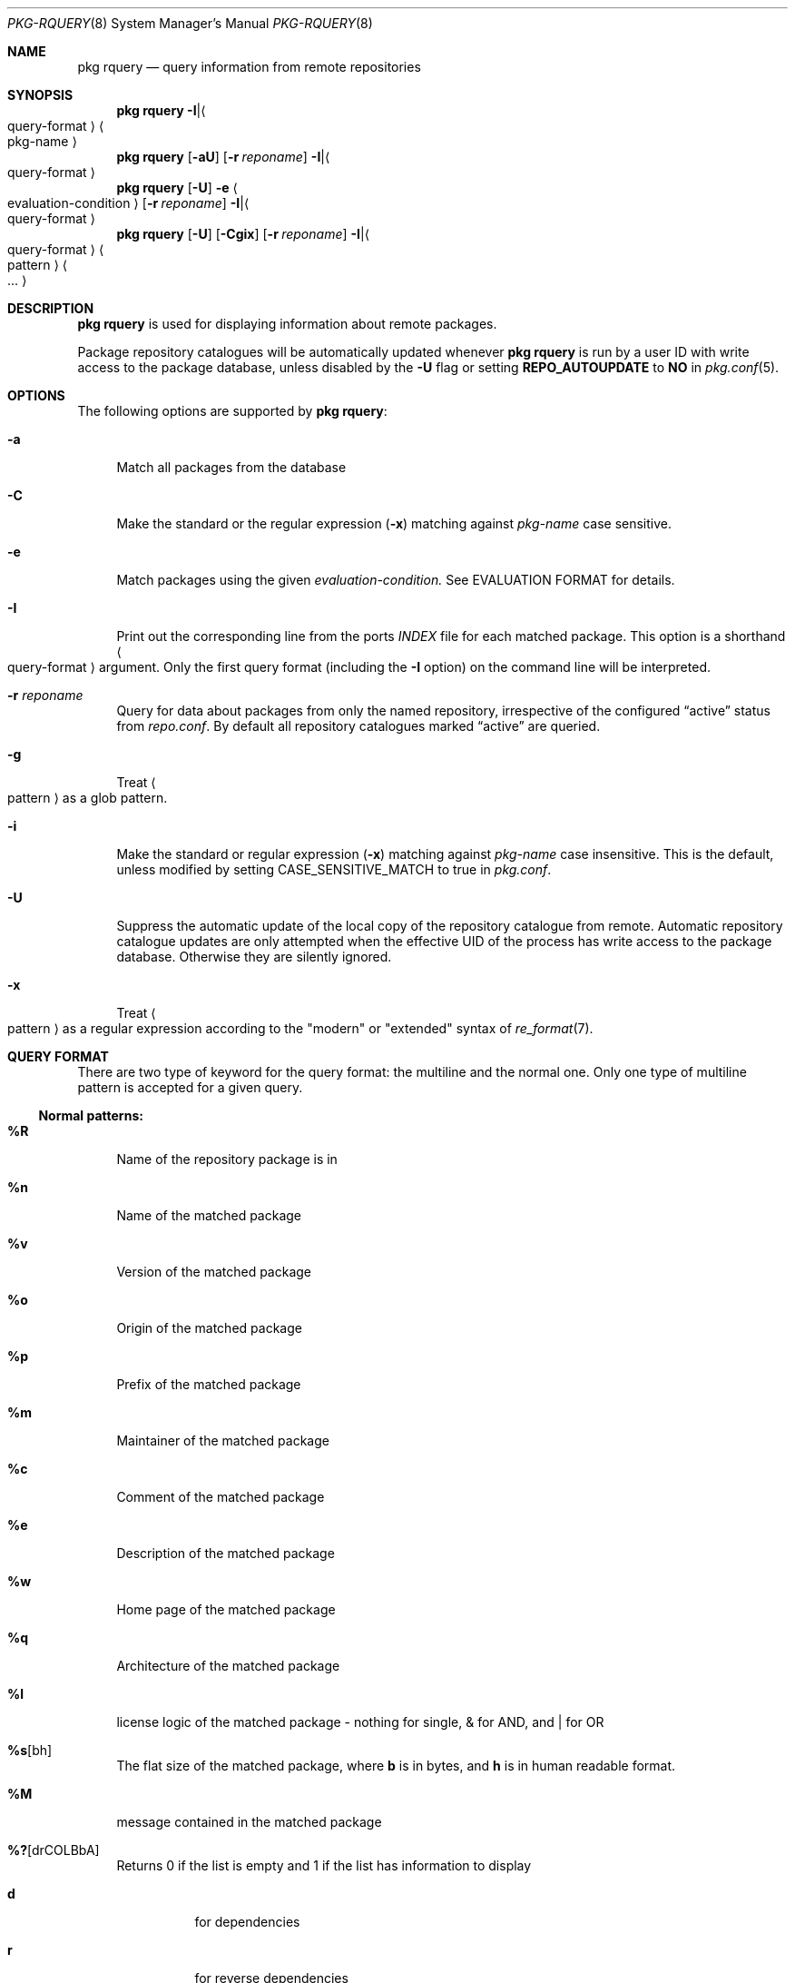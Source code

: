 .\"
.\" FreeBSD pkg - a next generation package for the installation and maintenance
.\" of non-core utilities.
.\"
.\" Redistribution and use in source and binary forms, with or without
.\" modification, are permitted provided that the following conditions
.\" are met:
.\" 1. Redistributions of source code must retain the above copyright
.\"    notice, this list of conditions and the following disclaimer.
.\" 2. Redistributions in binary form must reproduce the above copyright
.\"    notice, this list of conditions and the following disclaimer in the
.\"    documentation and/or other materials provided with the distribution.
.\"
.\"
.\"     @(#)pkg.8
.\" $FreeBSD$
.\"
.Dd April 27, 2014
.Dt PKG-RQUERY 8
.Os
.Sh NAME
.Nm "pkg rquery"
.Nd query information from remote repositories
.Sh SYNOPSIS
.Nm
.Sm Fl I |
.Ao query-format Ac Sm Ao pkg-name Ac
.Nm
.Op Fl aU
.Op Fl r Ar reponame
.Sm Fl I |
.Ao query-format Ac Sm
.Nm
.Op Fl U
.Fl e Ao evaluation-condition Ac
.Op Fl r Ar reponame
.Sm Fl I |
.Ao query-format Ac Sm
.Nm
.Op Fl U
.Op Fl Cgix
.Op Fl r Ar reponame
.Sm Fl I |
.Ao query-format Ac Sm Ao pattern Ac Ao ... Ac
.Sh DESCRIPTION
.Nm
is used for displaying information about remote packages.
.Pp
Package repository catalogues will be automatically updated whenever
.Nm
is run by a user ID with write access to the package database,
unless disabled by the
.Fl U
flag  or setting
.Cm REPO_AUTOUPDATE
to
.Sy NO
in
.Xr pkg.conf 5 .
.Sh OPTIONS
The following options are supported by
.Nm :
.Bl -tag -width F1
.It Fl a
Match all packages from the database
.It Fl C
Make the standard or the regular expression
.Fl ( x )
matching against
.Ar pkg-name
case sensitive.
.It Fl e
Match packages using the given
.Ar evaluation-condition.
See EVALUATION FORMAT for details.
.It Fl I
Print out the corresponding line from the ports
.Pa INDEX
file for each matched package.
This option is a shorthand
.Ao query-format Ac
argument.
Only the first query format (including the
.Fl I
option) on the command line will be interpreted.
.It Fl r Ar reponame
Query for data about packages from only the named repository,
irrespective of the configured
.Dq active
status from
.Pa repo.conf .
By default all repository catalogues marked
.Dq active
are queried.
.It Fl g
Treat
.Ao pattern Ac
as a glob pattern.
.It Fl i
Make the standard or regular expression
.Fl ( x )
matching against
.Ar pkg-name
case insensitive.
This is the default, unless modified by setting
.Ev CASE_SENSITIVE_MATCH
to true in
.Pa pkg.conf .
.It Fl U
Suppress the automatic update of the local copy of the repository catalogue
from remote.
Automatic repository catalogue updates are only attempted when the
effective UID of the process has write access to the package database.
Otherwise they are silently ignored.
.It Fl x
Treat
.Ao pattern Ac
as a regular expression according to the "modern" or "extended" syntax
of
.Xr re_format 7 .
.El
.Sh QUERY FORMAT
There are two type of keyword for the query format: the multiline and the normal
one. Only one type of multiline pattern is accepted for a given query.
.Ss Normal patterns:
.Bl -tag -width F1
.It Cm \&%R
Name of the repository package is in
.It Cm \&%n
Name of the matched package
.It Cm \&%v
Version of the matched package
.It Cm \&%o
Origin of the matched package
.It Cm \&%p
Prefix of the matched package
.It Cm \&%m
Maintainer of the matched package
.It Cm \&%c
Comment of the matched package
.It Cm \&%e
Description of the matched package
.It Cm \&%w
Home page of the matched package
.It Cm \&%q
Architecture of the matched package
.It Cm \&%l
license logic of the matched package - nothing for single, & for AND, and | for OR
.It Cm \&%s Ns Op bh
The flat size of the matched package, where
.Cm b
is in bytes, and
.Cm h
is in human readable format.
.It Cm \&%M
message contained in the matched package
.It Cm \&%? Ns Op drCOLBbA
Returns 0 if the list is empty and 1 if the list has information to display
.Bl -tag -width indent
.It Cm d
for dependencies
.It Cm r
for reverse dependencies
.It Cm C
for categories
.It Cm O
for options
.It Cm L
for licenses
.It Cm B
for required shared libraries
.It Cm b
for provided shared libraries
.It Cm A
for annotations
.It Cm \&%# Ns Op drCOLBbA
Returns the number of elements in the list
.Bl -tag -width indent
.It Cm d
for dependencies
.It Cm r
for reverse dependencies
.It Cm C
for categories
.It Cm O
for options
.It Cm L
for licenses
.It Cm B
for required shared libraries
.It Cm b
for provided shared libraries
.It Cm A
for annotations
.El
.El
.El
.Ss Multiline patterns:
.Bl -tag -width F1
.It Cm \&%d Ns Op nov
Expands to the list of dependencies for the matched package, where
.Cm n
stands for the package name,
.Cm o
for the package origin, and
.Cm v
for the package version.
.It Cm \&%r Ns Op nov
Expands to the list of reverse dependencies for the matched package, where
.Cm n
stands for the package name,
.Cm o
for the package origin, and
.Cm v
for the package version.
.It Cm \&%C
Expands to the list of categories the matched package belongs to.
.It Cm \&%O Ns Op kvdD
Expands to the list of options of the matched package, where
.Cm k
stands for option key
.Cm v
for option value,
.Cm d
for option default value, and
.Cm D
for option description.
Option default values and descriptions are optional metadata and may
be blank for certain packages or repositories.
.It Cm \&%L
Expands to the list of license(s) for the matched package.
.It Cm \&%B
Expands to the list of shared libraries used by programs from the matched package.
.It Cm \&%b
Expands to the list of shared libraries provided by the matched package.
.It Cm \&%A Ns Op tv
Expands to the list of annotations associated with the matched
package, where
.Cm t
stands for the annotation tag, and
.Cm v
stands for the annotation value.
.El
.Sh EVALUATION FORMAT
.Ss Variables
.Bl -tag -width F1
.It Cm \&%n
Name of the package (type string)
.It Cm \&%o
Origin of the package (type string)
.It Cm \&%p
Prefix of the package (type string)
.It Cm \&%m
Maintainer of the package (type string)
.It Cm \&%c
Comment of the package (type string)
.It Cm \&%e
Description of the package (type string)
.It Cm \&%w
WWW address of the package (type string)
.It Cm \&%s
Flatsize of the package (type integer)
.It Cm \&%a
Automatic status of the package (type integer)
.It Cm \&%q
Architecture of the package (type string)
.It Cm \&%M
Message of the package (type string)
.It Cm \&%# Ns Op drCOLBbA
Number of elements in the list of information (type integer).
See
.Cm %?
above for what information is used.
.El
.Ss Operators
.Bl -tag -width F1
.It Cm ~
String glob pattern matching
.It Cm > Ns Op =
Integer comparison
.It Cm > Ns Op =
Integer comparison
.It Cm = Ns Op =
Integer or string comparison
.El
.Sh ENVIRONMENT
The following environment variables affect the execution of
.Nm .
See
.Xr pkg.conf 5
for further description.
.Bl -tag -width ".Ev NO_DESCRIPTIONS"
.It Ev PKG_DBDIR
.It Ev CASE_SENSITIVE_MATCH
.El
.Sh FILES
See
.Xr pkg.conf 5 .
.Sh EXIT STATUS
.Ex -std
.Sh SEE ALSO
.Xr pkg_printf 3 ,
.Xr pkg_repos 3 ,
.Xr pkg-repository 5 ,
.Xr pkg.conf 5 ,
.Xr pkg 8 ,
.Xr pkg-add 8 ,
.Xr pkg-annotate 8 ,
.Xr pkg-audit 8 ,
.Xr pkg-autoremove 8 ,
.Xr pkg-backup 8 ,
.Xr pkg-check 8 ,
.Xr pkg-clean 8 ,
.Xr pkg-config 8 ,
.Xr pkg-convert 8 ,
.Xr pkg-create 8 ,
.Xr pkg-delete 8 ,
.Xr pkg-fetch 8 ,
.Xr pkg-info 8 ,
.Xr pkg-install 8 ,
.Xr pkg-lock 8 ,
.Xr pkg-query 8 ,
.Xr pkg-register 8 ,
.Xr pkg-repo 8 ,
.Xr pkg-search 8 ,
.Xr pkg-set 8 ,
.Xr pkg-shell 8 ,
.Xr pkg-shlib 8 ,
.Xr pkg-ssh 8 ,
.Xr pkg-stats 8 ,
.Xr pkg-update 8 ,
.Xr pkg-updating 8 ,
.Xr pkg-upgrade 8 ,
.Xr pkg-version 8 ,
.Xr pkg-which 8
